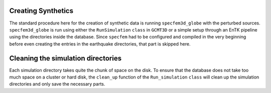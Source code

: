 Creating Synthetics
-------------------

The standard procedure here for the creation of synthetic
data is running ``specfem3d_globe`` with the perturbed sources.
``specfem3d_globe`` is run using
either the ``RunSimulation`` ``class`` in
``GCMT3D`` or a simple setup through an EnTK pipeline using the directories
inside the database. Since ``specfem`` had to
be configured and compiled in the very beginning before even creating the
entries in the earthquake directories, that part is skipped here.


Cleaning the simulation directories
-----------------------------------

Each simulation directory takes quite the chunk of space on the disk. To
ensure that the database does not take too much space on a cluster or
hard disk, the ``clean_up`` function of the ``Run_simulation`` ``class`` will
clean up the simulation directories and only save the necessary parts.


